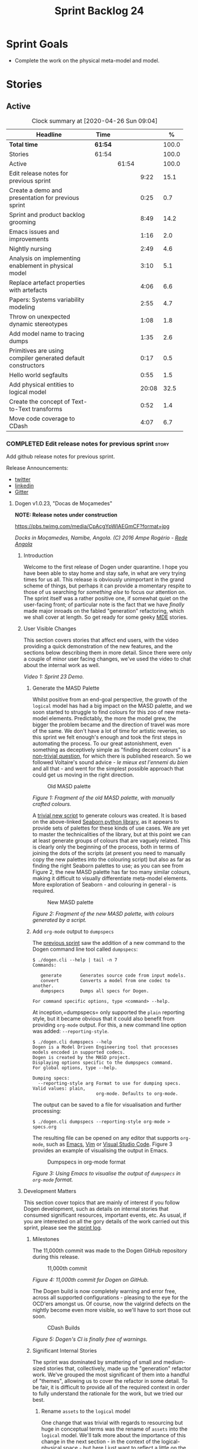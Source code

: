 #+title: Sprint Backlog 24
#+options: date:nil toc:nil author:nil num:nil
#+todo: STARTED | COMPLETED CANCELLED POSTPONED
#+tags: { story(s) epic(e) spike(p) }

* Sprint Goals

- Complete the work on the physical meta-model and model.

* Stories

** Active

#+begin: clocktable :maxlevel 3 :scope subtree :indent nil :emphasize nil :scope file :narrow 75 :formula %
#+CAPTION: Clock summary at [2020-04-26 Sun 09:04]
| <75>                                                         |         |       |       |       |
| Headline                                                     | Time    |       |       |     % |
|--------------------------------------------------------------+---------+-------+-------+-------|
| *Total time*                                                 | *61:54* |       |       | 100.0 |
|--------------------------------------------------------------+---------+-------+-------+-------|
| Stories                                                      | 61:54   |       |       | 100.0 |
| Active                                                       |         | 61:54 |       | 100.0 |
| Edit release notes for previous sprint                       |         |       |  9:22 |  15.1 |
| Create a demo and presentation for previous sprint           |         |       |  0:25 |   0.7 |
| Sprint and product backlog grooming                          |         |       |  8:49 |  14.2 |
| Emacs issues and improvements                                |         |       |  1:16 |   2.0 |
| Nightly nursing                                              |         |       |  2:49 |   4.6 |
| Analysis on implementing enablement in physical model        |         |       |  3:10 |   5.1 |
| Replace artefact properties with artefacts                   |         |       |  4:06 |   6.6 |
| Papers: Systems variability modeling                         |         |       |  2:55 |   4.7 |
| Throw on unexpected dynamic stereotypes                      |         |       |  1:08 |   1.8 |
| Add model name to tracing dumps                              |         |       |  1:35 |   2.6 |
| Primitives are using compiler generated default constructors |         |       |  0:17 |   0.5 |
| Hello world segfaults                                        |         |       |  0:55 |   1.5 |
| Add physical entities to logical model                       |         |       | 20:08 |  32.5 |
| Create the concept of Text-to-Text transforms                |         |       |  0:52 |   1.4 |
| Move code coverage to CDash                                  |         |       |  4:07 |   6.7 |
#+TBLFM: $5='(org-clock-time%-mod @3$2 $2..$4);%.1f
#+end:

*** COMPLETED Edit release notes for previous sprint                  :story:
    CLOSED: [2020-04-09 Thu 20:55]
    :LOGBOOK:
    CLOCK: [2020-04-11 Sat 07:40]--[2020-04-11 Sat 07:55] =>  0:15
    CLOCK: [2020-04-10 Fri 08:44]--[2020-04-10 Fri 09:05] =>  0:21
    CLOCK: [2020-04-10 Fri 08:40]--[2020-04-10 Fri 08:43] =>  0:03
    CLOCK: [2020-04-09 Thu 20:56]--[2020-04-09 Thu 21:06] =>  0:10
    CLOCK: [2020-04-09 Thu 19:02]--[2020-04-09 Thu 20:55] =>  1:53
    CLOCK: [2020-04-09 Thu 07:40]--[2020-04-09 Thu 08:49] =>  1:09
    CLOCK: [2020-04-08 Wed 22:47]--[2020-04-08 Wed 23:17] =>  0:30
    CLOCK: [2020-04-08 Wed 21:51]--[2020-04-08 Wed 22:46] =>  0:55
    CLOCK: [2020-04-08 Wed 19:15]--[2020-04-08 Wed 20:13] =>  0:58
    CLOCK: [2020-04-07 Tue 20:32]--[2020-04-07 Tue 22:35] =>  2:03
    CLOCK: [2020-04-06 Mon 23:06]--[2020-04-06 Mon 23:16] =>  0:10
    CLOCK: [2020-04-06 Mon 22:10]--[2020-04-06 Mon 23:05] =>  0:55
    :END:

Add github release notes for previous sprint.

Release Announcements:

- [[https://twitter.com/MarcoCraveiro/status/1248358530245148677][twitter]]
- [[https://www.linkedin.com/feed/update/urn:li:activity:6646494675207278592/][linkedin]]
- [[https://gitter.im/MASD-Project/Lobby][Gitter]]

**** Dogen v1.0.23, "Docas de Moçamedes"

*NOTE: Release notes under construction*

#+caption: Docas de Moçamedes
[[https://pbs.twimg.com/media/CpAcgYpWIAEGmCF?format=jpg]]

/Docks in Moçamedes, Namibe, Angola. (C) 2016 Ampe Rogério - [[http://www.redeangola.info/namibe-volta-a-assinalar-dia-de-mocamedes/][Rede Angola]]/

***** Introduction

Welcome to the first release of Dogen under quarantine. I hope you
have been able to stay home and stay safe, in what are very trying
times for us all. This release is obviously unimportant in the grand
scheme of things, but perhaps it can provide a momentary respite to
those of us searching for /something else/ to focus our attention
on. The sprint itself was a rather positive one, if somewhat quiet on
the user-facing front; of particular note is the fact that we have
/finally/ made major inroads on the fabled "generation" refactoring,
which we shall cover at length. So get ready for some geeky [[https://en.wikipedia.org/wiki/Model-driven_engineering][MDE]]
stories.

***** User Visible Changes

This section covers stories that affect end users, with the video
providing a quick demonstration of the new features, and the sections
below describing them in more detail. Since there were only a couple
of minor user facing changes, we've used the video to chat about the
internal work as well.

#+caption: Sprint 1.0.23 Demo
[[https://youtu.be/GFjBXArR6Jk][https://img.youtube.com/vi/GFjBXArR6Jk/0.jpg]]

/Video 1: Sprint 23 Demo./

******* Generate the MASD Palette

Whilst positive from an end-goal perspective, the growth of the
=logical= model has had a big impact on the MASD palette, and we soon
started to struggle to find colours for this zoo of new meta-model
elements. Predictably, the more the model grew, the bigger the problem
became and the direction of travel was more of the same. We don't have
a lot of time for artistic reveries, so this sprint we felt enough's
enough and took the first steps in automating the process. To our
great astonishment, even something as deceptively simple as "finding
decent colours" is a [[https://seaborn.pydata.org/introduction.html][non-trivial question]], for which there is
published research. So we followed Voltaire's sound advice - /le mieux
est l'ennemi du bien/ and all that - and went for the simplest
possible approach that could get us moving in the right direction.

#+caption: Old MASD palette
[[https://github.com/MASD-Project/dogen/raw/master/doc/blog/images/masd_palette_manual.png]]

/Figure 1: Fragment of the old MASD palette, with manually crafted colours./

A [[https://github.com/MASD-Project/dogen/blob/master/projects/dogen.dia/python/generate_colours.py][trivial new script]] to generate colours was created. It is based on
the above-linked [[https://seaborn.pydata.org/tutorial/color_palettes.html][Seaborn python library]], as it appears to provide sets
of palettes for these kinds of use cases. We are yet to master the
technicalities of the library, but at this point we can at least
generate groups of colours that are vaguely related. This is clearly
only the beginning of the process, both in terms of joining the dots
of the scripts (at present you need to manually copy the new palettes
into the colouring script) but also as far as finding the right
Seaborn palettes to use; as you can see from Figure 2, the new MASD
palette has far too many similar colours, making it difficult to
visually differentiate meta-model elements. More exploration of
Seaborn - and colouring in general - is required.

#+caption: New MASD palette
[[https://github.com/MASD-Project/dogen/raw/master/doc/blog/images/masd_palette_generated.png]]

/Figure 2: Fragment of the new MASD palette, with colours generated by a script./

******  Add =org-mode= output to  =dumpspecs=

The [[https://github.com/MASD-Project/dogen/releases/tag/v1.0.22][previous sprint]] saw the addition of a new command to the Dogen
command line tool called =dumpspecs=:

#+begin_example
$ ./dogen.cli --help | tail -n 7
Commands:

   generate       Generates source code from input models.
   convert        Converts a model from one codec to another.
   dumpspecs      Dumps all specs for Dogen.

For command specific options, type <command> --help.
#+end_example

At inception,=dumpspecs= only supported the =plain= reporting style,
but it became obvious that it could also benefit from providing
=org-mode= output. For this, a new command line option was added:
=--reporting-style=.

#+begin_example
$ ./dogen.cli dumpspecs --help
Dogen is a Model Driven Engineering tool that processes models encoded in supported codecs.
Dogen is created by the MASD project.
Displaying options specific to the dumpspecs command.
For global options, type --help.

Dumping specs:
  --reporting-style arg Format to use for dumping specs. Valid values: plain,
                        org-mode. Defaults to org-mode.
#+end_example

The output can be saved to a file for visualisation and further processing:

#+begin_example
$ ./dogen.cli dumpspecs --reporting-style org-mode > specs.org
#+end_example

The resulting file can be opened on any editor that supports
=org-mode=, such as [[https://orgmode.org/][Emacs]], [[https://github.com/jceb/vim-orgmode][Vim]] or [[https://vscode-org-mode.github.io/vscode-org-mode][Visual Studio Code]]. Figure 3
provides an example of visualising the output in Emacs.

#+caption: Dumpspecs in org-mode format
[[https://github.com/MASD-Project/dogen/raw/master/doc/blog/images/dogen_dumpspecs_org_mode.png]]

/Figure 3: Using Emacs to visualise the output of =dumpspecs= in =org-mode= format./

*****  Development Matters

This section cover topics that are mainly of interest if you follow
Dogen development, such as details on internal stories that consumed
significant resources, important events, etc. As usual, if you are
interested on all the gory details of the work carried out this
sprint, please see the [[https://github.com/MASD-Project/dogen/blob/master/doc/agile/v1/sprint_backlog_23.org][sprint log]].

******  Milestones

The 11,000th commit was made to the Dogen GitHub repository during
this release.

#+caption: 11,000th commit
[[https://github.com/MASD-Project/dogen/raw/master/doc/blog/images/dogen_11_000_commits.png]]

/Figure 4: 11,000th commit for Dogen on GitHub./

The Dogen build is now completely warning and error free, across all
supported configurations - pleasing to the eye for the OCD'ers amongst
us. Of course, now the valgrind defects on the nightly become even
more visible, so we'll have to sort those out soon.

#+caption: CDash Builds
[[https://raw.githubusercontent.com/MASD-Project/dogen/master/doc/blog/images/dogen_build_no_warnings.png]]

/Figure 5: Dogen's CI is finally free of warnings./

******  Significant Internal Stories

The sprint was dominated by smattering of small and medium-sized
stories that, collectively, made up the "generation" refactor
work. We've grouped the most significant of them into a handful of
"themes", allowing us to cover the refactor in some detail. To be
fair, it is difficult to provide all of the required context in order
to fully understand the rationale for the work, but we tried our best.

*******  Rename =assets= to the =logical= model

One change that was trivial with regards to resourcing but huge in
conceptual terms was the rename of =assets= into the =logical=
model. We'll talk more about the importance of this change in the next
section - in the context of the logical-physical space - but here I
just want to reflect a little on the historic evolution of this model,
as depicted on Table 1.

| Release | Date        | Name       | Description                                                         | Problem                                                                     |
|---------+-------------+------------+---------------------------------------------------------------------+-----------------------------------------------------------------------------|
| v0.0.20 | 16 Nov 2012 | =sml=      | The Simplified Modeling Language.                                   | It was never really a "language".                                           |
| v0.0.71 | 10 Aug 2015 | =tack=     | Random sewing term.                                                 | No one knew what it meant.                                                  |
| v0.0.72 | 21 Oct 2015 | =yarn=     | Slightly less random sewing term.                                   | Term already used by a popular project; Dogen [[https://mcraveiro.blogspot.com/2018/01/nerd-food-refactoring-quagmire.html][moves away from sewing terms]]. |
| v1.0.07 | 1 Jan 2018  | =modeling= | Main point of the model.                                            | Too generic a term; used everywhere in both Dogen and MDE.                  |
| v1.0.10 | 29 Oct 2018 | =coding=   | Name reflects entities better.                                      | Model is not just about coding elements.                                    |
| v1.0.18 | 2 Jun 2019  | =assets=   | Literature seems to imply this is a better name.                    | Name is somewhat vague; anything can be an asset.                           |
| v1.0.23 | 6 Apr 2020  | =logical=  | Rise of the logical-physical space and associated conceptual model. | None yet.                                                                   |

/Table 1: Historic evolution of the name of the model with the core Dogen entities./

What this cadence of name changes reveals is a desperate hunt to
understand the role of this model in the domain. We are now hoping
that it has reached its final resting place, but we'll only know for
sure when we complete the write up of the MASD conceptual model.

******* Towards a =physical= Model

The processing pipeline for Dogen remains largely unchanged since its
early days. Figure 6 is a diagram from [[https://github.com/MASD-Project/dogen/releases/tag/v1.0.12][sprint 12]] describing the
pipeline and associated models; other than new names, it is largely
applicable to the code as it stands today. However, as we've already
hinted, what has changed in quite dramatic fashion is our
understanding of the /conceptual role/ of these models. Over time, a
picture of a sparse /logical-physical/ space emerged; as elements
travel through the pipeline, they are also traveling through this
space, transformed by projections that are parameterised by
variability, and ultimately materializing as fully-formed artefacts,
ready to be written to the filesystem. Beneath those small name
changes lies a leap in conceptual understanding of the domain, and
posts such as the [[https://mcraveiro.blogspot.com/2018/01/nerd-food-refactoring-quagmire.html][The Refactoring Quagmire]] give you a feel for just
how long and windy the road to enlightenment has been.

#+caption: Processing pipeline
[[https://raw.githubusercontent.com/MASD-Project/dogen/master/doc/blog/images/orchestration_pipeline.png]]

/Figure 6: Dogen's processing pipeline circa sprint 12./

For the last few sprints, we have been trying to get the code to
behave according to this newly found knowledge. The [[https://github.com/MASD-Project/dogen/releases/tag/v1.0.22][previous sprint]]
saw us transition the =variability= model to this brave new world, and
this sprint we have turned our attention to the =logical= and
=physical= models. Whilst the =logical= model work was just a trivial
rename (narrated above), the =physical= model was a much bigger task
than any thus far because all we had was an assortment of unrelated
models, very far away from their desired state.

Our starting salvo was composed of three distinct lines of attack:

- *Refactor the =archetypes= /modelet/*. The first moment of
  enlightenment was when we realised that the small =archetypes= model
  was nothing but a disguised meta-model of the physical dimension for
  the logical-physical space. In effect, it is a /metaphysical/ model
  though such a name (and associated pun) would probably not be viewed
  well in academic circles, so we had to refrain from using
  it. Nonetheless, we took the existing =archetypes= model and
  refactored it into the core of the =physical= model. Types such as
  =archetype_location= became the basis of the physical meta-model,
  populated with entities such as =backend=, =facet= and =kernel=.
- *Merge the =extraction= model into the =physical= model*. More
  surprisingly, we eventually realised that the =extraction= model was
  actually representing /instances/ of the physical meta-model, and as
  such should be merged into it. It was rather difficult to wrap our
  heads around this concept; to do so, we had to let go of the idea
  that =artefacts= are representations of files in memory, and instead
  started to view them as elements travelling in the logical-physical
  space towards their ultimate destination. After a great many
  whiteboard sessions, these ideas were eventually clarified and then
  much of the conceptual design fell into place.
- *Move physical aspects in the =logical= model to the =physical=
  model*. The last step of our three-pronged approach was to figure
  out that the proliferation of types with names such as
  =artefact_properties=, =enablement_properties= and the like was just
  a leakage of physical concepts into the logical model. This happened
  because we did not have a strong conceptual framework, and so never
  quite knew where to place things. As the physical model started to
  take shape with the two changes above, we finally resolved this long
  standing problem, and it suddenly became clear that most of the
  physical properties we had been associating with logical elements
  were more adequately modeled as /part of the artefacts
  themselves/. This then allows us to cleanly separate the =logical=
  and =physical= models, very much in keeping with the decoupling
  performed [[https://github.com/MASD-Project/dogen/releases/tag/v1.0.22][last sprint]] for the =variability= and =physical= models
  (the latter known then as =archetypes=, of course). The sprint saw
  us modeling the required types correctly in the =physical= model,
  but the entire tidy-up will be long in completing as the code in
  question is very fiddly.

#+caption: Physical Model
[[https://raw.githubusercontent.com/MASD-Project/dogen/master/doc/blog/images/dogen_physical_model.png]]

/Figure 7: Entities in the =physical= model./

Once all of these changes were in, we ended up with a =physical= model
with a more coherent look and feel, as Figure 7 atestares. However, we
were not quite done. We then turned our attention to one of the
biggest challenges within the physical model. For reasons that have
been lost in the mists of time, very early on in Dogen's life we
decided that all names within a location /had to be qualified/. This
is best illustrated by means of an example. Take the archetype
=masd.cpp.types.class_header=, responsible for creating header files
for classes. Its physical location was previously as follows:

- kernel: =masd=
- backend: =masd.cpp=
- facet: =masd.cpp.types=
- archetype: =masd.cpp.types.class_header=

This was a /remarkably bad idea/, with all sorts of consequences and
none of them good - not least of which complicating things
significantly when trying to come up with a unified approach to file
paths processing. So we had to very carefully change the code to use
simple names as it should have done in the first place, /i.e./:

- kernel: =masd=
- backend: =cpp=
- facet: =types=
- archetype: =class_header=

Because /so much/ of the code base depended on the fully qualified
name - think formatter registrations, binding of logical model
elements, etc - it was an uphill battle to get it to comply with this
change. In fact, it was /by far/ the most expensive story of the
entire sprint. Fortunately we have tests that give us some modicum of
confidence that we have not broken the world when making such
fundamental changes, but nonetheless it was grueling work.

******* Rename the =generation= Models to =m2t=

It has long been understood that "formatters" are nothing but
model-to-text (M2T) transforms, as per standard [[https://en.wikipedia.org/wiki/Model-driven_engineering][MDE]] terminology. With
this sprint, we finally had the time to rename the generation models
to their rightful name:

- =generation= became =m2t=
- =generation.cpp= became =m2t.cpp=
- =generation.csharp= became =m2t.csharp=

In addition, as per the previous story, the new role of the =m2t=
model is now to perform the expansion of the logical model into the
physical dimension of the logical-physical space. With this sprint we
begun this exercise, but sadly only scratched the surface as we ran
out of time. Nonetheless, the direction of travel seems clear, and
much of the code that is at present duplicated between =m2t.cpp= and
=m2t.csharp= should find its new home within =m2t=, in a generalised
form that makes use of the shiny new =physical= meta-model.

******* Rename the =meta-model= Namespace to =entities=

One of the terms that can become very confusing very fast is
=meta-model=. When you are thick in the domain of [[https://en.wikipedia.org/wiki/Model-driven_engineering][MDE]], pretty much
everything you touch is a meta-something, so much so that calling
things "meta-models" should be done sparingly and only when it can
provide some form of enlightenment to the reader. So it was that we
decided to deprecate the widely used namespace =meta-model= in favour
of the much blander =entities=.

******* Resourcing

With an astonishing utilisation rate of 66%, this sprint was extremely
efficient. Perhaps a tad /too/ efficient, even; next sprint we may
need to lower the utilisation rate back closer to 50%, in order to
ensure we get adequate rest. We've also managed to focus 80% of the
total ask on stories directly related to the sprint mission. Of these,
the flattening of the physical names completely dominated the work
(over 25%), followed by a smattering of smaller stories. Outside of
the sprint's mission, we spent a bit over 17% on process, with 10% on
release notes and demo - still a tad high, but manageable - and the
rest on maintaining the sprint and product backlog. The small crumbs
were spent on "vanity" infrastructure projects: adding support for
clang 10 (1%) - which brought noticeable benefits because =clangd=, as
always, has improved in leaps and bounds - and sorting out some rather
annoying warnings on Windows' =clang-cl= (1.3%).

#+caption: Story Pie Chart
[[https://github.com/MASD-Project/dogen/raw/master/doc/agile/v1/sprint_23_pie_chart.jpg]]

/Figure 8: Cost of stories for sprint 22./

****** Roadmap

We've updated the roadmap with the big themes we envision as being key
to the release of Dogen v2. As always, it must be taken with a huge
grain of salt, but still there is something very satisfying about
seeing the light at the end of the tunnel.

#+caption: Project Plan
[[https://github.com/MASD-Project/dogen/raw/master/doc/agile/v1/sprint_23_project_plan.png]]

#+caption: Resource Allocation Graph
[[https://github.com/MASD-Project/dogen/raw/master/doc/agile/v1/sprint_23_resource_allocation_graph.png]]

***** Binaries

You can download binaries from either [[https://bintray.com/masd-project/main/dogen/1.0.23][Bintray]] or GitHub, as per
Table 2. All binaries are 64-bit. For all other architectures and/or
operative systems, you will need to build Dogen from source. Source
downloads are available in [[https://github.com/MASD-Project/dogen/archive/v1.0.23.zip][zip]] or [[https://github.com/MASD-Project/dogen/archive/v1.0.23.tar.gz][tar.gz]] format.

| Operative System    | Format | BinTray                             | GitHub                              |
|---------------------+--------+-------------------------------------+-------------------------------------|
| Linux Debian/Ubuntu | Deb    | [[https://dl.bintray.com/masd-project/main/1.0.23/dogen_1.0.23_amd64-applications.deb][dogen_1.0.23_amd64-applications.deb]] | [[https://github.com/MASD-Project/dogen/releases/download/v1.0.23/dogen_1.0.23_amd64-applications.deb][dogen_1.0.23_amd64-applications.deb]] |
| OSX                 | DMG    | [[https://dl.bintray.com/masd-project/main/1.0.23/DOGEN-1.0.23-Darwin-x86_64.dmg][DOGEN-1.0.23-Darwin-x86_64.dmg]]      | [[https://github.com/MASD-Project/dogen/releases/download/v1.0.23/DOGEN-1.0.23-Darwin-x86_64.dmg][DOGEN-1.0.23-Darwin-x86_64.dmg]]      |
| Windows             | MSI    | [[https://dl.bintray.com/masd-project/main/DOGEN-1.0.23-Windows-AMD64.msi][DOGEN-1.0.23-Windows-AMD64.msi]]      | [[https://github.com/MASD-Project/dogen/releases/download/v1.0.23/DOGEN-1.0.23-Windows-AMD64.msi][DOGEN-1.0.23-Windows-AMD64.msi]]      |

/Table 2: Binary packages for Dogen./

*Note:* The OSX and Linux binaries are not stripped at present and so
are larger than they should be. We have [[https://github.com/MASD-Project/dogen/blob/master/doc/agile/product_backlog.org#linux-and-osx-binaries-are-not-stripped][an outstanding story]] to
address this issue, but sadly CMake does not make this a trivial
undertaking.

*****  Next Sprint

We shall continue work on the "generation" refactor - a name that is
now not quite as apt given all the model renaming. We are hopeful -
but not _too_ hopeful - of completing this work next sprint. Famous
last words.

That's all for this release. Happy Modeling!

*** COMPLETED Create a demo and presentation for previous sprint      :story:
    CLOSED: [2020-04-09 Thu 22:09]
    :LOGBOOK:
    CLOCK: [2020-04-09 Thu 21:44]--[2020-04-09 Thu 22:09] =>  0:25
    :END:

Time spent creating the demo and presentation.

#+caption: Sprint 1.0.23 Demo
[[https://youtu.be/GFjBXArR6Jk][https://img.youtube.com/vi/GFjBXArR6Jk/0.jpg]]

*** STARTED Sprint and product backlog grooming                       :story:
    :LOGBOOK:
    CLOCK: [2020-04-24 Fri 22:15]--[2020-04-24 Fri 22:18] =>  0:03
    CLOCK: [2020-04-24 Fri 20:45]--[2020-04-24 Fri 20:51] =>  0:06
    CLOCK: [2020-04-24 Fri 13:49]--[2020-04-24 Fri 14:08] =>  0:19
    CLOCK: [2020-04-24 Fri 10:51]--[2020-04-24 Fri 11:02] =>  0:11
    CLOCK: [2020-04-24 Fri 09:56]--[2020-04-24 Fri 10:09] =>  0:13
    CLOCK: [2020-04-18 Sat 11:20]--[2020-04-18 Sat 11:25] =>  0:05
    CLOCK: [2020-04-18 Sat 10:40]--[2020-04-18 Sat 10:47] =>  0:07
    CLOCK: [2020-04-18 Sat 10:13]--[2020-04-18 Sat 10:30] =>  0:27
    CLOCK: [2020-04-18 Sat 09:39]--[2020-04-18 Sat 09:44] =>  0:05
    CLOCK: [2020-04-17 Fri 10:49]--[2020-04-17 Fri 10:51] =>  0:02
    CLOCK: [2020-04-17 Fri 10:31]--[2020-04-17 Fri 10:48] =>  0:17
    CLOCK: [2020-04-17 Fri 09:06]--[2020-04-17 Fri 09:30] =>  0:24
    CLOCK: [2020-04-15 Wed 22:14]--[2020-04-15 Wed 22:27] =>  0:13
    CLOCK: [2020-04-15 Wed 21:35]--[2020-04-15 Wed 22:03] =>  0:28
    CLOCK: [2020-04-15 Wed 19:50]--[2020-04-15 Wed 20:42] =>  0:52
    CLOCK: [2020-04-15 Wed 08:22]--[2020-04-15 Wed 08:55] =>  0:33
    CLOCK: [2020-04-14 Tue 08:20]--[2020-04-14 Tue 08:46] =>  0:26
    CLOCK: [2020-04-11 Sat 21:50]--[2020-04-11 Sat 22:27] =>  0:37
    CLOCK: [2020-04-11 Sat 16:59]--[2020-04-11 Sat 17:10] =>  0:11
    CLOCK: [2020-04-11 Sat 16:25]--[2020-04-11 Sat 16:49] =>  0:34
    CLOCK: [2020-04-11 Sat 15:10]--[2020-04-11 Sat 16:12] =>  1:02
    CLOCK: [2020-04-11 Sat 09:44]--[2020-04-11 Sat 10:00] =>  0:16
    CLOCK: [2020-04-11 Sat 07:55]--[2020-04-11 Sat 08:30] =>  0:35
    CLOCK: [2020-04-10 Fri 15:40]--[2020-04-10 Fri 15:49] =>  0:09
    CLOCK: [2020-04-10 Fri 09:30]--[2020-04-10 Fri 09:37] =>  0:07
    CLOCK: [2020-04-10 Fri 09:20]--[2020-04-10 Fri 09:29] =>  0:09
    CLOCK: [2020-04-07 Tue 08:02]--[2020-04-07 Tue 08:31] =>  0:29
    CLOCK: [2020-04-06 Mon 22:00]--[2020-04-06 Mon 22:09] =>  0:09
    :END:

Updates to sprint and product backlog.

Notes:

- rename milestones to ephemerides, given that we are not actually
  achieving a milestone (PM-wise).

*** STARTED Emacs issues and improvements                             :story:
    :LOGBOOK:
    CLOCK: [2020-04-25 Sat 07:48]--[2020-04-25 Sat 08:05] =>  0:17
    CLOCK: [2020-04-24 Fri 09:15]--[2020-04-24 Fri 09:27] =>  0:12
    CLOCK: [2020-04-12 Sun 15:56]--[2020-04-12 Sun 16:25] =>  0:29
    CLOCK: [2020-04-10 Fri 15:50]--[2020-04-10 Fri 16:08] =>  0:18
    :END:

Time spent faffing around with Emacs.

- modeline is flashing. Seems like this is an issue with treemacs, but
  not quite sure.
- get pdf-tools to work correctly.
- issues with centaur tabs and restart.
- setup elfeed

*** STARTED Nightly nursing                                           :story:
    :LOGBOOK:
    CLOCK: [2020-04-26 Sun 08:02]--[2020-04-26 Sun 08:35] =>  0:33
    CLOCK: [2020-04-25 Sat 07:30]--[2020-04-25 Sat 07:47] =>  0:17
    CLOCK: [2020-04-24 Fri 09:35]--[2020-04-24 Fri 09:55] =>  0:20
    CLOCK: [2020-04-24 Fri 09:28]--[2020-04-24 Fri 09:35] =>  0:07
    CLOCK: [2020-04-24 Fri 08:41]--[2020-04-24 Fri 09:04] =>  0:23
    CLOCK: [2020-04-23 Thu 21:58]--[2020-04-23 Thu 22:18] =>  0:20
    CLOCK: [2020-04-23 Thu 08:40]--[2020-04-23 Thu 08:43] =>  0:03
    CLOCK: [2020-04-23 Thu 08:30]--[2020-04-23 Thu 08:39] =>  0:09
    CLOCK: [2020-04-18 Sat 09:18]--[2020-04-18 Sat 09:38] =>  0:20
    CLOCK: [2020-04-13 Mon 09:40]--[2020-04-13 Mon 09:57] =>  0:17
    :END:

Time spent fixing issues with nightly builds, daily checks etc.

- reached maximum builds on CDash.
- we have a shared pointer cycle in node. This is what valgrind has
  been trying to tell us. Try to use weak pointer to see if it helps.
- added RSS feeds for GitHub and CDash

We seem to have problems with reference model:

#+begin_src cpp
at 0x68113B: cpp_ref_impl::northwind::categories::operator==(cpp_ref_impl::northwind::categories const&) const (categories.cpp:44)
==1220045==    by 0x58A21C: cpp_ref_impl::northwind::categories::operator!=(cpp_ref_impl::northwind::categories const&) const (categories.hpp:80)
#+end_src cpp

Links:

- [[https://stackoverflow.com/questions/2036182/boost-shared-ptr-vs-weak-ptr-which-to-use-when][boost, shared ptr Vs weak ptr? Which to use when?]]
- [[https://theboostcpplibraries.com/boost.smartpointers-special-smart-pointers][Boost book: smart pointers]]
- [[https://github.community/t5/How-to-use-Git-and-GitHub/RSS-feeds-for-GitHub-projects/m-p/298#M99][RSS feeds for GitHub projects]]

*** COMPLETED Analysis on implementing enablement in physical model   :story:
    CLOSED: [2020-04-11 Sat 17:11]
    :LOGBOOK:
    CLOCK: [2020-04-11 Sat 20:40]--[2020-04-11 Sat 21:05] =>  0:25
    CLOCK: [2020-04-11 Sat 16:14]--[2020-04-11 Sat 16:25] =>  0:11
    CLOCK: [2020-04-11 Sat 11:40]--[2020-04-11 Sat 13:03] =>  1:23
    CLOCK: [2020-04-11 Sat 09:35]--[2020-04-11 Sat 09:43] =>  0:08
    CLOCK: [2020-04-11 Sat 08:30]--[2020-04-11 Sat 08:43] =>  0:13
    CLOCK: [2020-04-10 Fri 16:25]--[2020-04-10 Fri 17:00] =>  0:35
    CLOCK: [2020-04-10 Fri 16:09]--[2020-04-10 Fri 16:24] =>  0:15
    :END:

We need to move the types in generation model related to enablement
into the physical model. We also need to move the types in the logical
model related to enablement into the physical model. We need to create
the enablement transform in the physical model. These are then called
from the generation model.

Notes:

- split enablement features by facet, backend, kernel etc.
- add code generation support for static configuration on templates.
- our current logic for enablement is far too complex. We can simplify
  it quite a lot with a few small changes:

  - logical types which cannot be generated should be removed prior to
    physical expansion.
  - disabled backend should be detected before any work is carried
    out. The cost should be very close to zero. We don't need to do
    any checks for this afterwards.
  - disabled facets (remember these can only be done globally) and
    globally disabled archetypes should result in these formatters
    being removed from the set of generatable formatters and not
    taking any part on the physical expansion at all.

  Therefore, by the time we are computing enablement, it is, by
  definition, only a local concern. All other global cases have
  already been handled. Then, we can simply go through the expanded
  archetypes and check local enablement.
- another thing we could do as well is to remove all of the disabled
  archetypes from the physical model. Therefore enablement is not even
  a boolean but its determined by existence (i.e. if you exist you are
  enabled). This may be a bit too radical, but we can at least prune
  any artefacts which are not enabled post-enablement transform.
- if we take this to its logical conclusion, perhaps formatters are
  not "global" at all. Perhaps we should check the pool of available
  formatters at the very start of processing and then immediately read
  the enablement status of the archetypes - this can be part of the
  physical meta-model - and then only work on the archetypes that are
  enabled. This includes template instantiation as well. However, we
  need to be careful that this is all done within some kind of
  context. If the library processes two requests, they should both
  work even though one may be for C++ and the other for C#. Therefore
  we need to be careful on how we are creating the context. In
  summary: global enablement (backend, facet, archetype) is part of
  the physical meta-model transforms. It should execute when creating
  the context. Anything which is disabled should be removed.
- at present we are instantiating the =enabled= feature across the
  entire =masd= template instantiation domain. This is a very
  "efficient" way to do it because we only define one
  feature. However, it also means its now possible to disable a facet
  or backend at the element level. And worse, the binding point is
  global:

: #DOGEN masd.variability.default_binding_point=any
: #DOGEN masd.variability.generate_static_configuration=false
: #DOGEN masd.variability.instantiation_domain_name=masd

  The right thing to do is to create four separate features, one for
  the backend, one for the features and one for the archetype
  (global). Then another one for the archetype, locally. Each with the
  correct binding point.
- actually this approach of removing formatters won't work. The
  problem is most of our use cases are as follows:

  1. disable facet F0 globally (e.g. hash)
  2. enable facet only for a few elements that need it (call it e0)
  3. manually determine the relationship graph G of e0 so that all
     elements of G are also enabled.

  Were we to remove F0's formatters on step 1, this use case would
  break.
- the physical meta-model must also express static dependencies
  between archetypes. That is, for a given archetype we must declare
  what archetypes it depends on.
- there are four levels of enablement transforms:

  1. Physical meta-model (PMM). Read meta-data to determine what is
     enabled or disabled for this model globally (backend, facet,
     archetype.
  2. PMM solving. Take into account dependencies. Simple solving
     (e.g. requested =hash= but =types= is disabled). User can supply
     a flag: =--fix-unsatisfiability=. This decides whether to break
     on unsatisfiability or fix unsatisfiability.
  3. Physical model (PM). Read meta-data to determine what is enabled
     locally for this model (archetype). Use global data to determine
     state of the artefact.
  4. PM solving. Take into account both element level enablement as
     well as the relationships between elements to solve
     enablement. =--fix-unsatisfiability= also applies.
- actually, one mistake we made was to generate dependencies over the
  logical model. At present we have a function on each formatter that
  determines the includes. This is the wrong way of doing things. We
  should transform the dependencies at the logical model level into
  dependencies at the physical model level, adequately classified
  according to dependency type. For this we can rely on the same
  approach (e.g. =inclusion_dependencies=) but instead of creating
  inclusion dependencies, we are just creating dependencies. These
  dependencies then have multiple uses:

  - enablement solving: either via multiple passes, a DAG or SATs.
  - for C/C++: inclusion files.
  - for C#: usings. we need to capture model and namespace level
    dependencies; that is, we need a container that takes into account
    only unique module paths (across all module paths).

  Now the inclusion transform will be very simple. We just need to
  create relative paths - relative to a well-known part, and that's ok
  because we are inside the major technical space so we can hard-code
  the part - for each dependency, according to the dependency
  types. We need to figure out if the transform should be inside of
  the TS or not. Probably should because its TS specific.

Tasks:

- split out enablement features.
- add enabled attributes for all PMM elements.
- add enablement transform for the PMM that reads global enablement.
- change template instantiation code to use the physical meta-model.
- add enablement transform for the PM that uses the
- add a generatable flag in logical model elements with associated
  transform.
- add a pruning transform that filters out all non-generatable types
  from logical model.

Merged stories:

*Refactor enablement types*

These types all have historical names.

Tasks:

- =local_archetype_location_properties=: these are just enablement
  properties. We need to also add =backend_enabled=, at which point
  the type in the logical model is identical to the one in the
  generation model.
- =global_archetype_location_properties=: with the exception of
  =denormalised_archetype_properties=, these types are just used to
  read the meta-data for enablement. They could be private to a helper
  that generates =enablement_properties= and could be used for both
  global and local.
- the enablement transform (probably) has no dependencies and could be
  lifted into the physical model.

*** CANCELLED Replace artefact properties with artefacts              :story:
    CLOSED: [2020-04-11 Sat 22:17]
    :LOGBOOK:
    CLOCK: [2020-04-10 Fri 14:31]--[2020-04-10 Fri 15:39] =>  1:08
    CLOCK: [2020-04-10 Fri 09:38]--[2020-04-10 Fri 12:36] =>  2:58
    :END:

*Rationale*: this story is too broad. There are many dependencies in
order to be able to achieve this. Best to create small and focused
stories for each of these.

Now that we understand the role of the physical model, we need to get
rid of all the failed attempts at representing physical data across
other models such as the logical model, =m2t= etc. We need to use the
artefact itself and supply it to the formatters.

Notes:

- these attributes need to be migrated from the logical model into the
  physical model:
  - artefact level: artefact_properties, enablement_properties
  - model level: extraction_properties
- we need to understand what the pair =element_archetype= does. If
  necessary, it needs to be moved to the physical model or to the
  logical/physical mapping (see also =enabled_archetype_for_element=
  set).
- at present we are creating new artefacts in the workflows. We need
  to copy them across from =m2t=.
- at present we are expanding the physical model without regards for
  enablement. This means that we generate a lot of artefacts that are
  not going to be used. We then added a number of hacks to filter
  those out. The right solution would be to have enablement done just
  after expansion, and then remove all artefacts that are not
  enabled. We could add a "prune" transform for this. This needs to be
  done after enablement is moved to the physical model.

*** COMPLETED Papers: Systems variability modeling                    :story:
    CLOSED: [2020-04-13 Mon 11:03]
    :LOGBOOK:
    CLOCK: [2020-04-13 Mon 10:22]--[2020-04-13 Mon 11:03] =>  0:41
    CLOCK: [2020-04-13 Mon 09:58]--[2020-04-13 Mon 10:09] =>  0:11
    CLOCK: [2020-04-12 Sun 18:21]--[2020-04-12 Sun 18:31] =>  0:10
    CLOCK: [2020-04-12 Sun 18:12]--[2020-04-12 Sun 18:20] =>  0:08
    CLOCK: [2020-04-12 Sun 16:26]--[2020-04-12 Sun 18:11] =>  1:45
    :END:

Read paper and create "journal club" video.

*** COMPLETED Throw on unexpected dynamic stereotypes                 :story:
    CLOSED: [2020-04-17 Fri 15:33]
    :LOGBOOK:
    CLOCK: [2020-04-17 Fri 14:22]--[2020-04-17 Fri 15:30] =>  1:08
    :END:

At present we are checking the validity of dynamic stereotypes for
only a number of logical model elements: those for which we expect to
have dynamic stereotypes. The problem is, we can add stereotypes by
mistake to other model elements - or worse, we can make a typo on a
static stereotype and then the model will silently ignore it. We need
to throw whenever a stereotype appears where it shouldn't be.

This was spotted by adding the following to a package:

: masd::physical::facets

Typo on "facets".

*** COMPLETED Add model name to tracing dumps                         :story:
    CLOSED: [2020-04-17 Fri 17:45]
    :LOGBOOK:
    CLOCK: [2020-04-17 Fri 16:10]--[2020-04-17 Fri 17:45] =>  1:35
    :END:

At present we are dumping just the transform name and GUID. This makes
it really hard to figure out which model is in each transform. If the
model name is not blank we should add it to the file name.

*** COMPLETED Generative models                                        :epic:
    CLOSED: [2020-04-17 Fri 09:11]

*Rationale*: the latest physical model approach solves all of the
problems highlighted in this story in a way that is consistent with
the conceptual model. However we probably should add "generative" to
model kinds once that is implemented.

We started by conflating two very different kinds of models:

- models that generate models
- models that generate code for the end user.

These models appeared similar because we needed to generate some
"helper types" in order to perform the generative parts; we had things
like fabric, formattables and so forth. However, now that we have
started to remove all of the helper parts, the main thing that is left
in generative models is just the formatters. Another way of thinking
about this problem is to imagine that a generative model could
register what it offers:

- the dominant technical space;
- all of the available facets;
- all of the available formatters;
- all aspects within each formatter.

Then, from a non-generative model - assuming some kind of plugin
mechanism which would load the generative models - we could then make
use of all that was defined in the generative model. In order for this
to work (and assuming all classes for technical spaces, etc exist),
the code generator would have to generate all of the infrastructure
needed for a generative model:

- some kind of top-level transform (e.g. "model to extraction model
  transform"), and associated machinery to register the transform.
- stereotypes to declare facets and formatters. The formatter elements
  need to have a meta-model element as meta-data.
- for the first generation, we'd use wale templates to initialise the
  stitch templates for each element. Once these exist, we'd simply
  expand them.

We need to decide if the generative model is still in the same space
as the non-generative model, or if it exists on a separate
dimension. If it is in the same space, then facets, etc will come out
of types. We could easily suppress IO, hashing etc as required. The
advantage of this approach is that we can now mix non-generative types
with generative types, so that we could provide helper classes etc
easily. However, the folder structure will be confusing; this is
exactly the current problem we have with say generation.cpp, with
folders like =types/formaters/types= and the like. In this case, we'd
have =types/types=, =types/hash= and so forth.

The other downside is the current approach where we need to associate
a "formatter style" with the model element and facet (e.g. stitch,
stock, etc). However, as we do at present, we can perform the
association via profiles, so that users need not be aware of this
mapping. Nonetheless, its good to force users to declare up front if
they are creating a generative model so that there are no
surprises. In fact, a much better way to handle this is to create
different meta-model elements to represent these entities: facet,
formatter etc. These then bind to the wale and stitch templates rather
than to c++ code. This then means that the formatting style now
becomes bound at the meta-model level rather than allowing users to
manually bind it (likely causing hard to debug problems). In addition,
we should make it so that all meta-model elements that are not
code-generated can have a wale template associated. This means that
stitch is no longer special. It also means that "overwrite" may not be
a good name for the flag that determines if something is hand-crafted
or not. Check for stories on this flag.

Variations:

- additive generative model: we want to add facets to an existing
  technical space.
- new generative model: we want to create a new technical space.

Notes:

- the generative models are always going to generate C++ code.
- once we have support for products, we could create a product type of
  "dogen plugin", which generates all of the infrastructure to make
  the plugin (e.g. vcpkg to fetch dogen headers, etc). This could even
  include the targets that call dogen, registering the plugin and
  generating the "test models" - i.e. models created by the user to
  exercise the generative model.
- this approach closely mirrors the injection model. If we call these
  "extractors" we could have a registrar against the technical space
  which produces the extraction model. The only difference is that we
  need access to the generation model in order to call the
  extractor. This makes it unsuitable to live in the extraction model
  itself.
- once we are able to generate annotations machinery, the creation of
  aspects will be easy; we can just bind against the annotation and
  extract the configuration.
- note that we have two uses for meta-model elements such as technical
  space, facet etc. The first use is as a "validator". They bind to
  the configuration of the model, so if there are no generators
  exporting the expected values for these meta-model elements,
  generation will fail. The second role is generative; if the user
  declared a facet in the target model, we will then project the facet
  through the types facet for facets and generate the code needed to
  register the facet as part of a generative model (a
  generator). Similarly with all other types such as formatters,
  technical spaces etc. We can look at the "generatable" flag to
  determine if generation is needed or not. We need to make sure that
  when we inject these, they are marked as non-generatable. Problem:
  what happens when you are generating the generating model for a
  technical space? There is a conflict; we will add the same facets,
  technical spaces etc twice: once from the model itself and then a
  second time from the generator. We need to somehow split these two
  roles into different meta-model elements to make it really clear
  they represent different roles. In fact, from the perspective of
  registration/checks, we could even argue that these are no longer
  meta-model elements - the point of the meta-model is to generate
  code. By the same token, elements such as decoration would also be
  incongruent though. We need to make sure we do not create a loop
  when we are changing an existing generator, whereby we can no longer
  generate code because the new state is not valid.

*** COMPLETED Primitives are using compiler generated default constructors :story:
    CLOSED: [2020-04-24 Fri 18:51]
    :LOGBOOK:
    CLOCK: [2020-04-24 Fri 18:52]--[2020-04-24 Fri 18:55] =>  0:03
    CLOCK: [2020-04-24 Fri 18:37]--[2020-04-24 Fri 18:51] =>  0:14
    :END:

As spotted by Ian and Indranil, the default constructor of primitives
should be generated when these are built-in types. At present we are
always relying on compiler supplied default constructors. We already
have code for this in object so we can copy and paste it to the
primitive.

Valgrind is complaining about this in the reference model:

: UMC ==1454569== Conditional jump or move depends on uninitialised value(s)
: ==1454569==    at 0x68113B: cpp_ref_impl::northwind::categories::operator==(cpp_ref_impl::northwind::categories const&) const (categories.cpp:44)
: ==1454569==    by 0x58A21C: cpp_ref_impl::northwind::categories::operator!=(cpp_ref_impl::northwind::categories const&) const (categories.hpp:80)

Seems like we forgot to check the attributes for those that required
manual constructors etc.

*** COMPLETED Hello world segfaults                                   :story:
    CLOSED: [2020-04-25 Sat 12:08]
    :LOGBOOK:
    CLOCK: [2020-04-25 Sat 11:45]--[2020-04-25 Sat 12:00] =>  0:15
    CLOCK: [2020-04-25 Sat 09:06]--[2020-04-25 Sat 09:46] =>  0:40
    :END:

At present running hello world results on a segfault:

: $ ./dogen.cli generate -t ../../../../../../projects/dogen.models/dia/hello_world.dia
: dogen.cli: boost/optional/optional.hpp:1206: boost::optional::reference_const_type boost::optional<dogen::logical::entities::decoration::element_properties>::get() const [T = dogen::logical::entities::decoration::element_properties]: Assertion `this->is_initialized()' failed.
: Aborted

Added some validation before de-referencing the optional.

*** STARTED Add physical entities to logical model                    :story:
    :LOGBOOK:
    CLOCK: [2020-04-24 Fri 14:54]--[2020-04-24 Fri 15:00] =>  0:06
    CLOCK: [2020-04-24 Fri 13:49]--[2020-04-24 Fri 14:28] =>  0:39
    CLOCK: [2020-04-24 Fri 13:38]--[2020-04-24 Fri 13:48] =>  0:10
    CLOCK: [2020-04-24 Fri 12:17]--[2020-04-24 Fri 12:19] =>  0:02
    CLOCK: [2020-04-24 Fri 11:52]--[2020-04-24 Fri 12:16] =>  0:24
    CLOCK: [2020-04-24 Fri 11:02]--[2020-04-24 Fri 11:42] =>  0:40
    CLOCK: [2020-04-24 Fri 10:19]--[2020-04-24 Fri 10:50] =>  0:31
    CLOCK: [2020-04-22 Wed 21:47]--[2020-04-22 Wed 22:24] =>  0:37
    CLOCK: [2020-04-22 Wed 08:29]--[2020-04-22 Wed 08:52] =>  0:23
    CLOCK: [2020-04-21 Tue 21:26]--[2020-04-21 Tue 21:59] =>  0:33
    CLOCK: [2020-04-20 Mon 22:55]--[2020-04-20 Mon 23:07] =>  0:12
    CLOCK: [2020-04-19 Sun 19:00]--[2020-04-19 Sun 19:35] =>  0:35
    CLOCK: [2020-04-19 Sun 11:24]--[2020-04-19 Sun 11:57] =>  0:33
    CLOCK: [2020-04-19 Sun 09:41]--[2020-04-19 Sun 11:10] =>  1:29
    CLOCK: [2020-04-18 Sat 22:03]--[2020-04-18 Sat 22:36] =>  0:33
    CLOCK: [2020-04-18 Sat 19:25]--[2020-04-18 Sat 19:33] =>  0:08
    CLOCK: [2020-04-18 Sat 18:45]--[2020-04-18 Sat 18:55] =>  0:10
    CLOCK: [2020-04-18 Sat 18:16]--[2020-04-18 Sat 18:44] =>  0:28
    CLOCK: [2020-04-18 Sat 17:09]--[2020-04-18 Sat 18:05] =>  0:56
    CLOCK: [2020-04-18 Sat 15:17]--[2020-04-18 Sat 16:49] =>  1:32
    CLOCK: [2020-04-18 Sat 11:26]--[2020-04-18 Sat 11:51] =>  0:25
    CLOCK: [2020-04-18 Sat 11:12]--[2020-04-18 Sat 11:19] =>  0:07
    CLOCK: [2020-04-18 Sat 09:45]--[2020-04-18 Sat 10:12] =>  0:27
    CLOCK: [2020-04-17 Fri 21:52]--[2020-04-17 Fri 22:20] =>  0:28
    CLOCK: [2020-04-17 Fri 19:08]--[2020-04-17 Fri 19:36] =>  0:28
    CLOCK: [2020-04-17 Fri 18:21]--[2020-04-17 Fri 18:35] =>  0:14
    CLOCK: [2020-04-17 Fri 17:46]--[2020-04-17 Fri 17:51] =>  0:05
    CLOCK: [2020-04-17 Fri 15:31]--[2020-04-17 Fri 16:09] =>  0:38
    CLOCK: [2020-04-17 Fri 12:19]--[2020-04-17 Fri 12:42] =>  0:23
    CLOCK: [2020-04-17 Fri 10:51]--[2020-04-17 Fri 12:11] =>  1:20
    CLOCK: [2020-04-17 Fri 07:27]--[2020-04-17 Fri 08:24] =>  0:57
    CLOCK: [2020-04-16 Thu 21:58]--[2020-04-16 Thu 22:17] =>  0:19
    CLOCK: [2020-04-16 Thu 08:07]--[2020-04-16 Thu 08:44] =>  0:37
    CLOCK: [2020-04-16 Thu 07:42]--[2020-04-16 Thu 07:56] =>  0:14
    CLOCK: [2020-04-13 Mon 17:00]--[2020-04-13 Mon 18:29] =>  1:29
    CLOCK: [2020-04-13 Mon 16:22]--[2020-04-13 Mon 16:38] =>  0:16
    CLOCK: [2020-04-13 Mon 11:04]--[2020-04-13 Mon 12:04] =>  1:00
    :END:

Whilst we wanted to first generate the files manually for the physical
entities, it seems it may even be easier to start immediately by
code-generating these entities. The rational is that it helps to think
of the entire problem in one go rather than try to evolve it so that
we can address several problems at once.

The moment of enlightenment came when we started to visualise physical
entities projected across multiple archetypes:

- the element definition. This is a simple factory that creates a
  backend, facet or archetype.
- the model-to-text transform. For backends and formatters, and
  possibly even for facets too; once all the interfaces have been
  worked out, the role of the transform will be well-defined;
  something like the backend calls all facets and the facets calls all
  formatters; they return a list of artefacts. We need to define both
  the header file (perhaps without wale being required since we can
  code-generate the header) and the implementation.
- the stitch template. If it doesn't exist, creates a "template
  skeleton". If it exists, it will be setup to generate the class
  implementation.

Note that we are not providing a generic solution for stitch
templates; they are hard-coded by the logical meta-model element to do
one thing, which is to generate the implementation. Similarly for wale
templates (if needed, but we don't think they are). More generally,
the entire structure is completely hard-coded _by design_. In
addition, the fact that we map both backends and facets to UML
packages is a mere "artefact" of the representation. The key thing is
that these are /containers/. Finally, note that we can easily generate
code that retrieves all facets and archetypes from a backend - during
logical model transformation we can figure out containment and
determine what belongs where. The logical model entities for the
physical elements should contain the logical names of these entities.

There is no difference between this approach and what we have done for
variability. This is designed as a hard-coded approach for this
specific problem; it will not have any use whatsoever outside of
Dogen.

Note also that the model-to-text interface will only retrieve the
components of the PMM; we still need an assembly transform.

We need to be very clear here on what constitutes multiple archetypes
vs multiple logical elements. For example:

- a visitor is not a projection of a base class logical element. This
  is because the visitor really should be its own entity at the
  logical model level, and we may want to reference it within the
  logical model.
- the static factory of backend has to be seen as a projection of the
  backend logical element. We need to provide a good rationale for why
  this is different from the visitor in order to ensure the conceptual
  model remains consistent. Intuitively we are trying to say that
  these elements are instantiating physical meta-model elements. The
  easiest way is not to make a factory but instead use a factory
  method.
- we need to declare backend and facet as containers, and follow the
  existing pattern. This is not brilliant because we then need to do a
  second look-up to figure out the types of the contained elements,
  but at least the design is consistent. If we invent another
  containment approach its going to be difficult to remember how it
  works.

Notes:

- followed all the steps in [[file:sprint_backlog_21.org::*How to add new meta-model elements][sprint 21]] for adding new elements, the
  only thing missing is adding the formatters.
- simple containment rules: facets must be contained in a backend
  (e.g. the containing namespace) and archetypes must be contained in
  a facet. If we cannot find the containing element, we throw. The
  containing is determined as we already do for modules. This code
  needs to be factored out into a helper. Name factory is a good
  candidate.
- at present we are generating modules when we can't find them. We now
  need to check on all containers before we create the module (modules
  transform).
- we are still missing the adaption of attributes for both archetype
  kinds and parts.
- we need to add a collection of all meta-names to the model and use
  it to validate the logical model element id. It can be populated on
  the meta-naming transform.
- meta-naming transform must move to pre-assembly stage. Actually this
  won't work due to dependencies. Instead we have to rely on the
  post-assembly validator.
- we need to bootstrap the generation of archetypes. First we need to
  generate them using the old machinery. We need to do this with a
  "old" and a "new" version of archetypes. We won't plug in the new
  until they are generating exactly the same code as the old. Then we
  delete the old, rename the new and plug them in.
- at present all formatters are generating files with the same
  name. This is because we copied the header file for forward
  declarations for all three. So when we change one formatter, the
  others could possibly overwrite the contents. This was not a problem
  before because they were all the same. However, what is not clear is
  why it works for the code generator itself but not for the
  tests. But a quick way to find out is to fix the paths so that we
  generate three different files.
- we need to create a helper to generate stitch templates. This could
  be part of stitch itself (template builder?). The template builder
  takes in a stream and executes commands on it. Or perhaps it just
  returns a string in the correct shape?
- we incorrectly thought we needed a CPP formatter. In reality, the
  stitch formatter is responsible for the following things:

  - if the template does not yet exist, create a template for it.
  - if it exists, load it.
  - mark the artefact as requiring /post-processing/ with stitch.

  Then we can loop through all the artefacts, find those needing
  stitch post-processing and apply the stitch formatter to them. Note
  that are two very distinct stitch formatters:

  - the one that generates templates or loads them;
  - the one that transforms them into C++ code.

  This can all work in parallel with existing code; artefacts will
  default to "invalid" post-processing. Or we can set them to
  "none". We then filter those set to "stitch". In the future we can
  have other types of post-processing (e.g. ODB).
- we need to add the new workflow to post-process artefacts. We can
  try to add it in the =m2t= model as a transform and see what breaks.
- actually its not entirely accurate to remove the formatter for the
  implementation. It is true that we do not have a formatter, but we
  still need to populate the physical space with the representation of
  the archetype. In addition the notion of "post-processing" is
  slightly misleading: we are just saying that there are formatter
  dependencies more than anything else. Besides we will have archetype
  dependencies sooner or later. We can do this in two passes:

  - for now, ignore dependencies. You need to generate twice if you
    add a new formatter. After that it will just work.
  - in the future, add a dag for the physical model and make sure
    generation is done via a DFS of that DAG. Create archetype
    dependencies to build the DAG.
- however, one slightly disconcerting problem with this approach is
  that we are still lying at the interface level. We are saying that
  our inputs are the logical element and the current state of the
  artefact. We are omitting the fact that we are loading another
  artefact from the filesystem. This is not great. If for example we
  were running using a different storage mechanism this would not
  work. We should explicitly supply the input artefact. So for this we
  need two things: the dependency between artefacts and the notion
  that some formatters have a set of artefacts as inputs. One possible
  way to map this to the existing conceptual model is to imagine some
  kind of "composite formatters". This then also bumps into the
  cartridge story. To recap, up to know we had the behaviour that one
  formatter was associated with one model element and generated one
  artefact. With cartridges this is no longer true; ODB can generate N
  artefacts. In addition, we need to use another artefact as
  input. However we do know what N is upfront and we do want the shape
  of physical space to take into account these new files. We just need
  to solve the impedance mismatch. This can be achieved by somehow
  "tagging" the input and output artefacts and then creating a
  "composite formatter" that receives all of the artefacts tagged as
  input and output as its arguments (rather than a single input/output
  artefact). Then the cartridge can use the temp directory idea
  explained above to generate the files and populate each artefact
  with the contents. The filenames must match. The ODB configuration
  could be a meta-model element (or it could be part of a profile) but
  it will not be directly related to this formatter. Its likely that
  we don't even need the logical element for this formatter. When we
  are expanding the logical model, we could immediately classify the
  artefacts into those that are tagged and those that are not. Then we
  just loop through them.
- actually we don't even need any form of tagging: the dependencies
  will tell us. We just need different types of dependencies: input,
  output, input/output. We need a notion of a formatter with a
  "different" kind of archetype which does not itself generate an
  artefact. This is where having post-processing formatters would
  really help because they could be "different".

Merged stories:

*Formatter meta-model elements*

A second approach is to leave this work until we have a way to code
generate meta-model elements. Then we could have a way to supply this
information as meta-data - or perhaps it is derived from the position
of the element in modeling space? The key thing is we need a static
method to determine the meta-name, and a virtual method to allow
access to it via inheritance. Perhaps we need to capture this pattern
in a more generic way. It may even already exist in the patterns
book. Then the elements would become an instance of the pattern. We
should also validate that all descendants provide a value for this
argument (e.g. an element descendant must have the meta-name set). We
could also use this for stereotypes.

The binding of the formatter against the meta-type is interesting, in
this light. The formatter has a type parameter - the type it is
formatting. In fact the formatter may have a number of type
parameters - we need to look at the stitch templates to itemise them
all - and these are then used to generate the formatter's template. We
could take this a level up and say that, at least conceptually, there
is a meta-meta-type for formatters, which is made up of a
parameterisable type. Then we could declare the formatter as an
instance of this meta-meta-type with a well-defined set of
parameters. Then, when a user instantiates a formatter, we can check
that all of the mandatory parameters have been filled in and error if
not. In this case we have something like:

- =masd::structural::parameterisable_type=. This is a meta-type that
  has a list of KVPs. Some are mandatory, some are optional.
- =masd::codegen::meta_formatter=. This defines the parameters needed
  for the formatter, with default values etc.
- =masd::codegen::formatter=. This is the actual formatters. They must
  supply values for the parameters defined by the meta-formatter.

Of course, we do not need a three-level hierarchy for this, and if
this is the only case where these parameters are used, we could just
hard-code the formatter as a meta-element and treat it like we do with
all other meta-types. Interestingly, we could bind formatters to
stereotypes rather than meta-elements. This would allow us to avoid
binding into the dogen implementation, and instead think at the MASD
level (e.g. =dogen::assets::meta_model::structural::enumeration= is a
lot less elegant than =masd::enumeration= or even
=masd::structural::enumeration=).

We could also validate that the wale template exists. In fact, if the
wale template is a meta-model element, we can check for consistency
within resolution. However, we need a generic way to associate a wale
template with any facet. The ideal setup would be for users to define
wale templates as instances of a meta-model element which is
parameterisable (see above). In reality, what we have found here is
another pattern:

- there are templates as model elements. When we create a template we
  are instantiating a template's template.
- we can then constrain the world of possibilities in to a
  well-defined set of parameters which are needed for the specific
  template that we are working on. This has a meta-model element
  associated with it, and a file.
- the file is the template file. In the case of wale, the template
  file is then instantiated. This is done by associating facets with
  the wale templates, and for each facet, supplying the arguments to
  instantiate the template. We then end up with a number of actual
  CPP/HPP files.
- for stitch the process is a bit different. The main problem is
  because we incorrectly "weaved" the arguments into the stitch
  template. It made sense at the time purely because we don't really
  expect to instantiate a given stitch template N times; it is really
  only done once. This was slightly misleading. Because of this we
  hard-coded the behaviour related to certain keys (e.g. includes,
  etc). If instead we somehow handle stitch in exactly the same way as
  we handle wale, we can keep the templates in a common template
  directory; then associate them to specific facets via meta-data, and
  supply the arguments as part of the same meta-data. The template
  would then just contain the code that would be weaved. A formatter
  is then a meta-model element associated with a wale template for the
  header file and - very interestingly - a wale template for the cpp
  file _which generates stitch templates_. The user then manually
  fills in the stitch template, but supplies any parameters (remember
  these are fixed) in the meta-model element. Generation will then
  produce the CPP
- the logical consequence of this approach is that we must reference
  the c++ generation model in order to create new formatters, because
  it will contain the templates. However, because the wale content of
  the template is located in the filesystem, it will not be possible
  to instantiate the template. We need instead to find a way to embed
  the content of the template into the model element itself. Then the
  reference would be sufficient. The downside is that, in the absence
  of org-mode injectors, these templates will be extremely difficult
  to manage (imagine having to update a dia comment with a wale
  template every time you need to change the template). On the plus
  side, we wouldn't have to have a set of files in the filesystem,
  which would make things a bit "neater".
- in fact, we have two use cases: the templates which generate
  generators (e.g. stitch) and so must be loaded into the code
  generator and the templates which are a DSL and so can be
  interpreted. Ultimately these should have a JSON object as
  input. Ultimately there should be a JSON representation of instances
  of the meta-model that can be used as input. However, what we are
  saying is that there is a ladder of flexibility and each has its own
  use cases:

  - code generated;
  - code generated with overrides;
  - DSL templates;
  - generator templates;
  - handcrafted

  Each of these has a role to play.

*Integration of archetypes into assets*

Up to recently, there was a belief that the archetypes model was
distinct from the assets model. The idea was that the projection of
assets into archetype space could be done without knowledge of the
things we are projecting. However, that is demonstrably false: n order
to project we need a name. That name contains a location. The location
is a point on a one-dimensional asset space.

In reality, what we always had is:

- a first dimension within assets space: "modeling dimension",
  "logical dimension"? It has an associated location.
- a second dimension within assets space: "physical dimension", with
  an associated location. Actually we cannot call it physical because
  physical is understood to mean the filesystem.

So it is that concepts such as archetype, facet and technical space
are all part of assets - they just happen to be part of the
two-dimensional projection. Generation is in effect a collection of
model to text transforms that adapts the two-dimensional element
representation into the extraction meta-model. Formatters are model to
text transforms which bind to locations in the physical dimension.

In this view of the world, we have meta-model elements to declare
archetypes, with their associated physical locations. This then
results in the injection of these meta-elements. Formatters bind to
these locations.

However, note that formatters provide dependencies. This is because
these are implementation dependent. This means we still need some
transforms to occur at the generation level. However, all of the
dependencies which are modeling related should happen within
assets. Only those which are formatter specific should happen in
generation. The problem though is that at present we deem all
dependencies to be formatter specific and each formatter explicitly
names its dependencies against which facets. It does make sense for
these to be together.

Perhaps what we are trying to say is that there are 3 distinct
concepts:

- modeling locations;
- logical locations;
- physical locations.

The first two are within the domain of assets. The last one is in the
domain of generation and extraction. Assets should make the required
data structures available, but it is the job of generation to populate
this information. Thus directory themes, locator, etc are all
generation concepts.

One could, with a hint of humour, call the "logical dimension" the
meta-physical dimension. This is because it provides the meta-concepts
for the physical dimension.

A backend provides a translation into a representation considered
valid according to the rules of a technical space. A backend can be
the primary or secondary backend for a technical space. A component
can only have a primary backend, and any number of secondary
backends. Artefacts produced by a backend must have a unique physical
location. In LAM mode, the component is split into multiple
components, each with their own primary technical space.

*Make creating new facets easier*

For types that are stitchable such as formatters, we need to always
copy and paste the template form another formatter and then update
values. It would be great if we could have dogen generate a bare-bones
stitch template. This is pretty crazy so it requires a bit of
concentration to understand what we're doing here:

- detect that the =yarn::object= is annotated as
  =quilt.cpp.types.class_implementation.formatting_style= =stitch=.
- find the corresponding expected stitch file. If none is available,
  /dynamically/ change the =formatting_style= to =stock= and locate a
  well-known stitch formatter.
- the stitch formatter uses a stitch template that generates stitch
  templates. Since we cannot escape stitch markup, we will have to use
  the assistant. One problem we have is that the formatter does not
  state all of the required information such as what yarn types does
  it format and so forth. We probably need a meta-model concept to
  capture the idea of formatters - and this could be in yarn - and
  make sure it has all of this information. This also has the
  advantage of making traits, initialisers etc easier. We can do the
  same for helpers too.
- an additional wrinkle is that we need different templates for
  different languages. However, perhaps these are just wale templates
  in disguise rather than stitch templates? Then we can have the
  associated default wale templates, very much in the same way we have
  wale templates for the header files. They just happen to have stitch
  markup rather than say C++ code.

This is a radically different way from looking at the code. We are now
saying that yarn should have concepts for:

- facets: specialisation of modules with meta-data such as facet name
  etc. This can be done via composition to make our life easier.
- formatters and helpers: elements which belong to a facet and know of
  their archetype, wale templates, associated yarn element and so
  forth.

We then create stereotypes for these just like we did for
=enumeration=. As part of the yarn parsing we instantiate these
meta-objects with all of their required information. In addition, we
need to create what we are calling at present "profiles" to define
their enablement and to default some of its meta-data.

When time comes for code-generation, these new meta-types behave in a
more interesting way:

- if there is no stitch template, we use wale to generate it.
- once we have a stitch template, we use stitch to generate the c++
  code. From then on, we do not touch the stitch template. This
  happens because overwrite is set to false on the enablement
  "profile".

Merged stories:

*Code generate initialisers and traits*

If we could mark the modules containing facets with a stereotype
somehow - say =facet= for example, we could automatically inject two
meta-types:

- =initialzer=: for each type marked as =requires_initialisation=,
  register the formatter. Register the types as a formatter or as a
  helper.
- =traits=: for each formatter in this module (e.g. classes with the
  stereotype of =C++ Artefact Formatter= or =C# Artefact Formatter=),
  ask for their archetype. The formatters would have a meta-data
  parameter to set their archetype. In fact we probably should have a
  separate meta-data parameter (archetype source? archetype?).

We may need to solve the stereotype registration problem though, since
only C++ would know of this facet. Or we could hard-code it in yarn
for now.

Notes:

- how does the initialiser know the formatter is a =quilt.cpp=
  formatter rather than say a C# formatter? this could be done via the
  formatter's archetype - its the kernel.
- users can make use of this very same mechanism to generate their own
  formatters. We can then load up the DLL with boost plugin. Note that
  users are not constrained by the assets meta-model. That is to say,
  they can create new meta-types and inject them into assets. Whilst
  we don't support this use case at present, we should make sure the
  framework does not preclude it. Their DLL then defines the
  formatters which are able to process those meta-types. The only snag
  in all of this is the expansion machinery. We use static visitors
  all over the place, and without somehow dynamically knowing about
  the new types, they will not get expanded. We need to revisit
  expansion in this light to see if there is a way to make it more
  dynamic somehow, or at least have a "default" behaviour for all
  unknown types where we do the generic things to them such as
  computing the file path, etc. This is probably sufficient for the
  vast majority of use cases. The other wrinkle is also locator. We
  are hard-coding paths. If the users limit themselves to creating
  "regular" entities rather than say CMakeLists/msbuild like entities
  which have some special way to compute their names, then we don't
  have a problem. But there should be a generic way to obtain all path
  elements apart from the file name from locator. And also perhaps
  have facets that do not have a facet directory so that we can place
  types above the facet directories such as SLNs, CMakeLists, etc.

*** STARTED Create the concept of Text-to-Text transforms             :story:
    :LOGBOOK:
    CLOCK: [2020-04-24 Fri 17:09]--[2020-04-24 Fri 17:25] =>  0:16
    CLOCK: [2020-04-24 Fri 16:33]--[2020-04-24 Fri 17:09] =>  0:36
    :END:

Whilst trying to understand how stitch transforms fit on the existing
framework, we realised that there is a kind of transform that is not
particularly well defined in MDE terms: T2T transforms. We need to
check the literature for these. The idea is that we've already gone
from a model transformation into text but we need to subsequently
mutate that text. This is a very helpful concept for adding cartridges
to the MASD framework:

- clang format: input is the artefact, output is the artefact.
- stitch template: input is the model element, and the artefact of the
  template, output is a second artefact.
- ODB: input is a model element with ODB configuration and an artefact
  (pragmas), output are N well-defined artefacts.
- protobuf: input is an artefact (possibly plus a model element for
  configuration), output is N well-defined artefacts.

And so forth. To generalise this, we could say that there are T2T
transforms that can take inputs (model element, artefact) and are
associated with outputs. For the text transforms we should use lists
of shared pointers to artefacts instead of references (because of the
N thing).

T2T transforms are declared with archetypes (inputs and outputs) and
against a model element. The T2T chain is simply to go through all the
registered T2T transforms, locate their meta-model element, locate the
archetypes then execute the transform. They should all live in
=m2t=. Actually because they are archetype dependent, they must live
with the technical space.

We should also make sure the skeleton for formatters generates a
simple empty artefact that is suitable for modeling the outputs of a
T2T transform.

*** STARTED Move code coverage to CDash                               :story:
    :LOGBOOK:
    CLOCK: [2020-04-26 Sun 08:49]--[2020-04-26 Sun 09:04] =>  0:15
    CLOCK: [2020-04-25 Sat 21:45]--[2020-04-25 Sat 21:50] =>  0:05
    CLOCK: [2020-04-25 Sat 19:42]--[2020-04-25 Sat 19:49] =>  0:07
    CLOCK: [2020-04-25 Sat 16:09]--[2020-04-25 Sat 16:13] =>  0:04
    CLOCK: [2020-04-25 Sat 15:50]--[2020-04-25 Sat 16:07] =>  0:17
    CLOCK: [2020-04-25 Sat 13:50]--[2020-04-25 Sat 14:09] =>  0:19
    CLOCK: [2020-04-25 Sat 12:01]--[2020-04-25 Sat 12:41] =>  0:40
    CLOCK: [2020-04-25 Sat 08:55]--[2020-04-25 Sat 09:05] =>  0:10
    CLOCK: [2020-04-24 Fri 23:20]--[2020-04-24 Fri 23:25] =>  0:05
    CLOCK: [2020-04-24 Fri 22:19]--[2020-04-24 Fri 22:26] =>  0:07
    CLOCK: [2020-04-24 Fri 22:04]--[2020-04-24 Fri 22:15] =>  0:11
    CLOCK: [2020-04-24 Fri 21:51]--[2020-04-24 Fri 22:03] =>  0:12
    CLOCK: [2020-04-24 Fri 21:42]--[2020-04-24 Fri 21:50] =>  0:08
    CLOCK: [2020-04-24 Fri 20:40]--[2020-04-24 Fri 20:44] =>  0:04
    CLOCK: [2020-04-24 Fri 18:56]--[2020-04-24 Fri 19:10] =>  0:14
    CLOCK: [2020-04-24 Fri 18:24]--[2020-04-24 Fri 18:36] =>  0:12
    CLOCK: [2020-04-24 Fri 17:26]--[2020-04-24 Fri 18:23] =>  0:57
    :END:

We've had nothing but problems with both coveralls and CodeCov. We
should investigate how to move code coverage to plain CDash. We should
also investigate if some of our problems are not related to kcov
(though I very much doubt it). However its not clear if kcov will work
with CDash. We should try to see if we can get it to work given that
kcov is so simple to setup.

We need to setup coverage for the debug clang build and the nightly
clang build.

It seems pretty straightforward to enable llvm-cov:

: set(CTEST_COVERAGE_COMMAND "llvm-cov-8")
: set(CTEST_COVERAGE_EXTRA_FLAGS "gcov")
:   "-DCMAKE_CXX_FLAGS=-g -O0 --coverage"
:     "-DCMAKE_C_FLAGS=-g -O0 --coverage"
:     "-DCMAKE_EXE_LINKER_FLAGS=--coverage"

Notes from previous implementation:

: if(WITH_PROFILING)
:    # enable code profiling options
:    set(profiling_flags "-fprofile-arcs -ftest-coverage")
: endif()

:    # setup gcov
:    find_program(CTEST_COVERAGE_COMMAND NAMES gcov-4.7 gcov)
:    if(NOT CTEST_COVERAGE_COMMAND)
:        message("gcov not found, disabling coverage.")
:        set(WITH_COVERAGE false)
:    else()
:        message("Found gcov (${CTEST_COVERAGE_COMMAND})...")
:        set(WITH_COVERAGE true)
:    endif()

:                if(WITH_COVERAGE AND CTEST_COVERAGE_COMMAND)
:                    ctest_coverage()
:                endif()

Notes:

- we need to add coverage to c++ ref impl as well.
- all done except we are not producing coverage files atm.
- consider moving to gcc to be able to use =-fprofile-abs-path=:

: # set absolute path to avoid problems with relative path
: set(profiling_flags "-fprofile-abs-path")

- alternatively, we could symlink =build/output/projects=. Actually
  this won't work because we already have a projects folder at this
  location:

: file(CREATE_LINK ${CMAKE_CURRENT_SOURCE_DIR}/projects
:    ${PROJECT_BINARY_DIR}/projects)

   Results in:

: CMake Error at CMakeLists.txt:605 (file):
:  file Failed to create link
:  '/work/DomainDrivenConsulting/masd/dogen/integration/build/output/clang10/Release/projects'
:  because existing path cannot be removed: Is a directory

Links:

- [[https://llvm.org/docs/CommandGuide/llvm-cov.html][llvm-cov]]
- [[https://gitlab.kitware.com/cmake/cmake/issues/20052][CTest with clang+llvm-cov fails with "Cannot find file" when AUTOMOC is used]]

*** Inject backend, facets and archetypes into PMM                    :story:

At present we only have artefacts in the PMM. We need to inject all
other missing elements. We also need to create a transform which
builds the PMM. Finally while we're at it we should add enablement
properties and associated transform.

Notes:

- we should also change template instantiation code to use the PMM.
- once we have a flag, we can detect disabled backends before any work
  is carried out. The cost should be very close to zero. We don't need
  to do any checks for this afterwards.
- we need to add a list of archetypes that each archetype depends
  on. We need to update the formatters to return archetypes rather
  than names and have the dependencies there.

Merged stories:

*Implement archetype locations from physical meta-model*

We need to use the new physical meta-model to obtain information about
the layout of physical space, replacing the archetype locations.

Tasks:

- make the existing backend interface return the layout of physical
  space.
- create a transform that populates all of the data structures needed
  by the current code base (archetype locations).
- replace the existing archetype locations with a physical meta-model.
- remove all the archetype locations data structures.

Notes:

- template instantiation domains should be a part of the physical
  meta-model. Create a transform to compute these. *done*
- remove Locatable from Element? *done*

Merged stories:

*Clean-up archetype locations modeling*

We now have a large number of containers with different aspects of
archetype locations data. We need to look through all of the usages of
archetype locations and see if we can make the data structures a bit
more sensible. For example, we should use archetype location id's
where possible and only use the full type where required.

Notes:

- formatters could return id's?
- add an ID to archetype location; create a builder like name builder
  and populate ID as part of the build process.

*Implement the physical meta-model*

We need to replace the existing classes around archetype locations
with the new meta-model types.

Notes:

- formatters should add their data to a registrar that lives in the
  physical model rather than expose it via an interface.

*** Split enablement features                                         :story:

At present we are instantiating the =enabled= feature across the
entire =masd= template instantiation domain. This is a very
"efficient" way to do it because we only define one feature. However,
it also means its now possible to disable a facet or backend at the
element level. And worse, the binding point is global:

: #DOGEN masd.variability.default_binding_point=any
: #DOGEN masd.variability.generate_static_configuration=false
: #DOGEN masd.variability.instantiation_domain_name=masd

The right thing to do is to create four separate features, one for
the backend, one for the features and one for the archetype
(global). Then another one for the archetype, locally. Each with the
correct binding point.

*** Add PMM enablement transform                                      :story:

This transform reads the global enablement flags for backend, facet
and archetype. It is done as part of the chain to produce the PMM.

*** Add a PMM enablement satisfiability transform                     :story:

For now this transform can simply check that there are no enabled
archetypes that depend on disabled archetypes. In the future we could
have a flag that enables archetypes as required.

*** Add =is_generatable= to logical model                             :story:

Logical types which cannot be generated should be removed prior to
physical expansion. There are two types:

- intrinsically non-generatable types such as object templates, etc.
- types that may not be generated depending on state: modules.

In the future, when we support the static / dynamic pattern,

Tasks:

- add a generatable flag in logical model elements with associated
  transform.
- add a pruning transform that filters out all non-generatable types
  from logical model.

Merged stories:

*Intrinsic non-generatable types

In the decoration transform we have this hack:

: bool decoration_transform::
: is_generatable(const assets::meta_model::name& meta_name) {
:     // FIXME: massive hack for now.
:     using mnf = assets::helpers::meta_name_factory;
:     static const auto otn(mnf::make_object_template_name());
:     static const auto ln(mnf::make_licence_name());
:     static const auto mln(mnf::make_modeline_name());
:     static const auto mgn(mnf::make_modeline_group_name());
:     static const auto gmn(mnf::make_generation_marker_name());
:
:     const auto id(meta_name.qualified().dot());
:     return
:         id != otn.qualified().dot() &&
:         id != ln.qualified().dot() &&
:         id != mln.qualified().dot() &&
:         id != mgn.qualified().dot() &&
:         id != gmn.qualified().dot();
: }

This is done because we know up front that some elements in the assets
meta-model cannot be generated. We need a way to tag this elements
statically. This should be done when the elements are code
generated. It is not yet clear how this should be done though.

Notes:

- one possible approach is to have a constant that is code generated
  which states if a type is meant for generation or not.
- however, it would be even better if we could determine if a type has
  formatters or not. This would mean we would cover two possible
  scenarios: types that are intrinsically non-generatable and types
  that are not yet generatable. It may be that there is no need to
  distinguish between these two.
- when we have meta-model elements for logical meta-elements we just
  need to add this as a property (e.g. generatable). If a user tries
  to add a formatter to a non-generatable type we error.

*** Create a physical ID in logical-physical space                    :story:

Artefacts are points in logical-physical space. They should have an ID
which is composed by both logical and physical location. We could
create a very simple builder that concatenates both, for example:

: <dogen><variability><entities><default_value_override>|<masd><cpp><types><class_header>

The use of =|= would make it really easy to split out IDs as required,
and to visually figure out which part is which. Note though that the
ID is an opaque identifier and the splitting happens for
troubleshooting purposes only, not in the code. With the physical
model, all references are done using these IDs. So for example, if an
artefact =a0= depends on artefact =a1=, the dependency is recorded as
the ID of =a1=. The physical model should also be indexed by ID
instead of being a list of artefacts.

*** Make physical model name a qualified name                         :story:

At present we are setting up the extraction model name from the simple
name of the model. It should really be the qualified name. Hopefully
this will only affect tracing and diffing.

*** Add enablement test in C#                                         :story:

At present we have probably broken enablement in C# due to the hackery
around physical space expansion. However all tests are green. We need
to define a profile in C# that disables a facet in order to ensure we
test enablement before we start hacking around with the enablement
transforms. It will most likely be red - we need to add the pruning
hack to get rid of disabled artefacts as we do in C++.

*** Add dependencies to artefacts                                     :story:

We need to propagate the dependencies between logical model elements
into the physical model. We still need to distinguish between "types"
of dependencies:

- transparent_associations
- opaque_associations
- associative_container_keys
- parents

Basically, anything which we refer to when we are building the
dependencies for inclusion needs to be represented. We could create a
data structure for this purpose such as "dependencies". We should also
include "namespace" dependencies. These can be obtained by =sort |
uniq= of all of the namespaces for which there are dependencies. These
are then used for C#.

Note however that all dependencies are recorded as logical-physical
IDs.

We also need a way to populate the dependencies as a transform. This
must be done in =m2t= because we need the formatters. We can rely on
the same approach as =inclusion_dependencies= but instead of creating
/inclusion dependencies/, we are just creating /dependencies/.

*** Consider allowing representation of namespaces in file names      :story:

Languages like .Net represent namespacing using dots rather than
separate folders. Perhaps we should support a mode of operation where
all files are placed in a single folder but have the namespacing
encoded in the file name. For example:

: /a_project/types/a.cpp
: /a_project/io/a_io.cpp

would become:

: /a_project/types_a.cpp
: /a_project/io_a_io.cpp

or, using dot notation, so we can distinguish namespaces from
"composite" names:

: /a_project/types.a.cpp
: /a_project/io.a_io.cpp

We do not have a use case for this yet, but it should be fairly
straight forward to add it. We just need meta-data support to enable
the feature and then take it into account when generating the file
names (e.g. instead of using =/= as a separator, use =.=).

Actually this is _almost_ already possible: we provide a facet folder
meta-data that is always used to generate a new folder. If however
there was a way for it to not generate a folder we could achieve
this. For example, say we had to supply:

: /types/

as the facet folder. Then the user could simply supply instead:

: types_
: types.

And no folder would be created.

Notes:

- see also the story on destinations.
- consider splitting this story into two: one is about how folder
  layout (physical) may need to match namespace layout (logical);
  another is related to allowing users to flatten facet
  directories. They have some connection, but its not obvious how much
  they overlap.

*** Add a PM enablement and overwrite transform                       :story:

This relies on PMM enablement flags. Also, it reads the local
archetype enablement and overwrite flags and has the logic to set it
as per current enablement transform.

Once this transform is implemented, we should try disabling the
existing enablement transform and see what breaks.

*** Add a PM enablement satisfiability transform                      :story:

To start with, this should just check to see if any of the
dependencies are disabled. If so it throws. In the future we can add
solving.

*** Add a PM transform to prune disabled artefacts                    :story:

We must first start by expanding the physical space into all possible
points. Once enablement is performed though we can prune all artefacts
that are disabled. Note that we cannot prune based on global
information because archetypes may be enabled locally. However, once
all of the local information has been processed and the enabled flag
has been set, we can then remove all of those with the flag set to
false.

In a world with solving, we just need to make sure solving is slotted
in after enablement and before pruning. It should just work.

This transform is done within the =m2t= model, not the =physical=
model, because we need to remove the artefacts from the =m2t=
collection.

*** Implement formatting styles in physical model                     :story:

We need to move the types related to formatting styles into physical
model, and transfors as well. WE should also address formatting input.

Merged stories:

*Move formatting styles into generation*

We need to support the formatting styles at the meta-model level.

*Replace all formatting styles with the ones in physical model*

We still have a number of copies of this enumeration.

*** Implement locator in physical model                               :story:

Use PMM entities to generate artefact paths, within =m2t=.

Merged stories:

*Create a archetypes locator*

We need to move all functionality which is not kernel specific into
yarn for the locator. This will exist in the helpers namespace. We
then need to implement the C++ locator as a composite of yarn
locator.

*Other Notes*

At present we have multiple calls in locator, which are a bit
ad-hoc. We could potentially create a pattern. Say for C++, we have
the following parameters:

- relative or full path
- include or implementation: this is simultaneously used to determine
  the placement (below) and the extension.
- meta-model element:
- "placement": top-level project directory, source directory or
  "natural" location inside of facet.
- archetype location: used to determine the facet and archetype
  postfixes.

E.g.:

: make_full_path_for_enumeration_implementation

Interestingly, the "placement" is a function of the archetype location
(a given artefact has a fixed placement). So a naive approach to this
seems to imply one could create a data driven locator, that works for
all languages if supplied suitable configuration data. To generalise:

- project directory is common to all languages.
- source or include directories become "project
  sub-directories". There is a mapping between the artefact location
  and a project sub-directory.
- there is a mapping between the artefact location and the facet and
  artefact postfixes.
- extensions are a slight complication: a) we want to allow users to
  override header/implementation extensions, but to do it so for the
  entire project (except maybe for ODB files). However, what yarn's
  locator needs is a mapping of artefact location to  extension. It
  would be a tad cumbersome to have to specify extensions one artefact
  location at a time. So someone has to read a kernel level
  configuration parameter with the artefact extensions and expand it
  to the required mappings. Whilst dealing with this we also have the
  issue of elements which have extension in their names such as visual
  studio projects and solutions. The correct solution is to implement
  these using element extensions, and to remove the extension from the
  element name.
- each kernel can supply its configuration to yarn's locator via the
  kernel interface. This is fairly static so it can be supplied early
  on during initialisation.
- there is still something not quite right. We are performing a
  mapping between some logical space (the modeling space) and the
  physical space (paths in the filesystem). Some modeling elements
  such as the various CMakeLists.txt do not have enough information at
  the logical level to tell us about their location; at present the
  formatter itself gives us this hint ("include cmakelists" or "source
  cmakelists"?). It would be annoying to have to split these into
  multiple archetypes just so we can have a function between the
  archetype location and the physical space. Although, if this is the
  only case of a modeling element not mapping uniquely, perhaps we
  should do exactly this.
- However, we still have inclusion paths to worry about. As we done
  with the source/include directories, we need to somehow create a
  concept of inclusion path which is not language specific; "relative
  path" and "requires relative path" perhaps? These could be a
  function of archetype location.

Merged stories:

*Generate file paths as a transform*

We need to understand how file paths are being generated at present;
they should be a transform inside generation.

*Create the notion of project destinations*

At present we have conflated the notion of a facet, which is a logical
concept, with the notion of the folders in which files are placed - a
physical concept. We started thinking about addressing this problem by
adding the "intra-backend segment properties", but as the name
indicates, we were not thinking about this the right way. In truth,
what we really need is to map facets (better: archetype locations) to
"destinations".

For example, we could define a few project destinations:

: masd.generation.destination.name="types_headers"
: masd.generation.destination.folder="include/masd.cpp_ref_impl.northwind/types"
: masd.generation.destination.name=top_level (global?)
: masd.generation.destination.folder=""
: masd.generation.destination.name="types_src"
: masd.generation.destination.folder="src/types"
: masd.generation.destination.name="tests"
: masd.generation.destination.folder="tests"

And so on. Then we can associate each formatter with a destination:

: masd.generation.cpp.types.class_header.destination=types_headers

Notes:

- these should be in archetypes models.
- with this we can now map any formatter to any folder, particularly
  if this is done at the element level. That is, you can easily define
  a global mapping for all formatters, and then override it
  locally. This solves the long standing problem of creating say types
  in tests and so forth. With this approach you can create anything
  anywhere.
- we need to have some tests that ensure we don't end up with multiple
  files with the same name at the same destination. This is a
  particular problem for CMake. One alternative is to allow the
  merging of CMake files, but we don't yet have a use case for
  this. The solution would be to have a "merged file flag" and then
  disable all other facets.
- this will work very nicely with profiles: we can create a few out of
  the box profiles for users such as flat project, common facets and
  so on. Users can simply apply the stereotype to their models. These
  are akin to "destination themes". However, we will also need some
  kind of "variable replacement" so we can support cases like
  =include/masd.cpp_ref_impl.northwind/types=. In fact, we also have
  the same problem when it comes to modules. A proper path is
  something like:
  - =include/${model_modules_as_dots}/types/${internal_modules_as_folders}=
  - =include/${model_modules_as_dots}/types/${internal_modules_as_dots}.=
  - =include/${model_modules_as_dots}/types/${internal_modules_as_underscores}_=

  This is *extremely* flexible. The user can now create a folder
  structure that depends on package names etc or choose to flatten it
  and can do so for one or all facets. This means for example that we
  could use nested folders for =include=, not use model modules for
  =src= and then flatten it all for =tests=.
- actually it is a bit of a mistake to think of these destinations as
  purely physical. In reality, we may also need them to contribute to
  namespaces. For example, in java the folders and namespaces must
  match. We could solve this by having a "module contribution" in the
  destination. These would then be used to construct the namespace for
  a given facet. Look for java story on backlog for this.
- this also addresses the issue of having multiple serialisation
  formats and choosing one, but having sensible folder names. For
  example, we could have boost serialisation mapped to a destination
  called =serialisation=. Or we could map it to say RapidJSON
  serialisation. Or we could support two methods of serialisation for
  the same project. The user chooses where to place them.

*** Implement dependencies in terms of new physical types             :story:

- add dependency types to physical model.
- add dependency types to logical model, as required.
- compute dependencies in generation. We need a way to express
  dependencies as a file dependency as well as a model
  dependency. This caters for both C++ and C#/Java.
- remove dependency code from C++ and C# model.

Notes:

- in light of the new physical model, we need a transform that calls
  the formatter to obtain dependencies. The right way to do this is to
  have another registrar (=dependencies_transform=?) and to have the
  formatters implement both interfaces. This means we can simply not
  implement the interface (and not register) when we have no
  dependencies - though of course given the existing wale
  infrastructure, we will then need yet another template for
  formatters which do not need d

Merged stories:

*Formatter dependencies and model processing*

At present we are manually adding the includes required by a formatter
as part of the "inclusion_dependencies" building. There are several
disadvantages to this approach:

- we are quite far down the pipeline. We've already passed all the
  model building checks, etc. Thus, there is no way of knowing what
  the formatter dependencies are. At present this is not a huge
  problem because we have so few formatters and their dependencies are
  mainly on the standard library and a few core boost models. However,
  as we add more formatters this will become a bigger problem. For
  example, we've added formatters now that require access to
  variability headers; in an ideal world, we should now need to have a
  reference to this model (for example, so that when we integrate
  package management we get the right dependencies, etc).
- we are hard-coding the header files. At present this is not a big
  problem. To be honest, we can't see when this would be a big
  problem, short of models changing their file names and/or
  locations. Nonetheless, it seems "unclean" to depend on the header
  file directly.
- the dependency is on c++ code rather than expressed via a model.

In an ideal world, we would have some kind of way of declaring a
formatter meta-model element, with a set of dependencies declared via
meta-data. These are on the model itself. They must be declared
against a specific archetype. We then would process these as part of
resolution. We would then map the header files as part of the existing
machinery for header files.

However one problem with this approach is that we are generating the
formatter code using stitch at present. For this to work we would need
to inject a fragment of code into the stitch template somehow with the
dependencies. Whilst this is not exactly ideal, the advantage is that
we could piggy-back on this mechanism to inject the postfix fields as
well, so that we don't need to define these manually in each
model. However, this needs some thinking because the complexity of
defining a formatter will increase yet again. When there are problems,
it will be hard to troubleshoot.

*Move dependencies into archetypes*

Actually the dependencies will be generated at the kernel level
because 99% of the code is kernel specific. However, we need to make
it an external transform. We need to figure out an interface that
supplies archetypes with the data needed to create the dependencies
container.

Tasks:

- create the locator in the C++ external transform
- create a dependencies transform that uses the existing include
  generation code.

*Previous understanding*

It seems all languages we support have some form of "dependencies":

- in c++ these are the includes
- in c# these are the usings
- in java these are the imports

So, it would make sense to move these into yarn. The process of
obtaining the dependencies must still be done in a kernel dependent
way because we need to build any language-specific structures that the
dependencies builder requires. However, we can create an interface for
the dependencies builder in yarn and implement it in each kernel. Each
kernel must also supply a factory for the builders.

*Tidy-up of inclusion terminology*

Random notes:

- imports and exports
- some types support both (headers)
- some support imports only (cpp)
- some support neither (cmakelists, etc).

*** Merge C++ and C# model into =m2t=                                 :story:

Once we remove all of formatables and helpers from each technical
space and once we remove all of the transforms in =m2t= that don't
really belong there, we can probably merge all of these models into
one. We would then have a =transforms= namespace, with sub-namespaces
per language. Each of the namespaces is declared as a backend.

*** Top-level "inclusion required" should be "tribool"                :story:

One of the most common use cases for inclusion required is to have it
set to true for all types where we provide an override, but false for
all other cases. This makes sense in terms of use cases:

- either we need to supply some includes; in which case where we do
  not supply includes we do not want the system to automatically
  compute include paths;
- or we don't supply any includes, in which case:
  - we either don't require any includes at all (hardware built-ins);
  - or we want all includes to be computed by the system.

The problem is that we do not have a way to express this logic in the
meta-data. The only way would be to convert the top-level
=requires_includes= to an enumeration:

- yes, compute them
- yes, where supplied
- no

We need to figure out how to implement this. For now we are manually
adding flags.

*** Add the notion of a major and a minor technical space             :story:

When we move visual studio and other elements out of the current
technical spaces, we will need some way of distinguishing between a
"primary" technical space (e.g. C++, C# etc) and a "secondary"
technical space (e.g. visual studio, etc). We could use emacs'
convention and call these major and minor technical spaces.

This should be a property of the backend.

*** Move decorations to their "final" resting place                   :story:

At present we are handling decorations in the generation model but
these are really logical concerns. The main reason why is because we
are not expanding the decoration across physical space, but instead we
expand them depending on the used technical spaces. However, since the
technical spaces are obtained from the formatters, there is an
argument to say that archetypes should have an associated technical
space. We need to decouple these concepts in order to figure out where
they belong.

*** Create a common formatter interface                               :story:

Once all language specific properties have been moved into their
rightful places, we should be able to define a formatter interface
that is suitable for both c++ and c# in generation. We should then
also be able to move all of the registration code into generation. We
then need to look at all containers of formatters etc to see what
should be done at generation level.

Once we have a common formatter interface, we can add the formatters
themselves to the =element_artefacts= tuple. Then we can just iterate
through the tuples and call the formatter instead having to do
look-ups.

Also, at this point we can then update the physical elements generated
code to generate the transform code for backend and facet
(e.g. delegation and aggregation of the result).

*** Stitch formatter updates                                          :story:

There are a number of issues with stitch formatters at present:

- stitch transform is still generating its own artefact.

*** Order of headers is hard-coded                                    :story:

In inclusion expander, we have hacked the sorting:

:        // FIXME: hacks for headers that must be last
:        const bool lhs_is_gregorian(
:            lhs.find_first_of(boost_serialization_gregorian) != npos);
:        const bool rhs_is_gregorian(
:            rhs.find_first_of(boost_serialization_gregorian) != npos);
:        if (lhs_is_gregorian && !rhs_is_gregorian)
:            return true;

This could be handled via meta-data, supplying some kind of flag (sort
last?). We should try to generate the code in the "natural order" and
see if the code compiles with latest boost.

*** Move technical space and generability transforms                  :story:

At present these transforms are in generation, but we don't think
that's the right place. We need some analysis to understand what they
do and why they are not in the logical model.

*** Consider bucketing elements by meta-type in generation model      :story:

At the moment we have a flat container of elements in the main
model. However, it seems like one of its use cases will be to bucket
the elements by meta-type before processing: formatters will want to
locate all formatters for a given meta-type and apply them all. At
present we are asking for the formatters for meta-name
repeatedly. This makes no sense, we should just ask for them once and
apply all formatters in one go.

For this we could simply group elements by meta-name in the model
itself and then use that container at formatting time. However, there
may be cases where looping through the whole model is more convenient
(during transforms) so this is not without its downsides.

Alternatively we could consider just bucketing in the formatters'
workflow itself.

This work will only be useful once we get rid of the formattables
model.

This can be done in the generation model, as part of the generation
clean up.

*** Dimension vs view vs perspective                                  :story:

We need to find the definition for how these terms are used within
UML and see which one is more appropriate for MASD.

*** Private and public includes                                       :story:

#+begin_quote
*Story*: As a dogen user, I want to hide some internal types from
users so that I don't increase coupling for no reason.
#+end_quote

NOTE: We should use the terms =internal= and =external= to avoid
confusion with C++ scopes. This follows Microsoft terminology for C#
assemblies.

At present we are making all headers in a model public. However, for
models such as cpp this doesn't make any sense since only one type
should be available to the outside world. What we really need is a
separation between public and private headers, a functionality similar
to =internal= in C#. In conjunction with using shared objects, this
should improve build times.

In order to do this:

- add a new config parameter: default visibility to private or default
  visibility to public. This is just so we don't have to mark all
  types manually - instead we just need to mark the exceptions.
- add two new stereotypes: =public= and =private=.
- add enum to sml: =visibility_type= (check with .Net for
  names). Valid values are =public=, =private=. Objects, enumerations,
  etc will have this enum.
- locator will now respect this value when producing an absolute file
  path. If public files go under =include/public=, if private files go
  under =include/private=.
- CMakelists for the component will add to the include path the
  private directory. Same for the spec CMakelists. Need to check that
  this not add to the global include path.
- CMakelists for the include files will only package the public
  headers.
- mark all the types accordingly in all our models. fix all the
  ensuing breakage. we will probably need to move forward on the IoC
  front in order for this to work as we don't want to expose
  implementations - e.g. =workflow_interface= will be public but
  =workflow= will be private; this means we need some kind of factory
  to generate =workflow_interface=.

More thoughts on this:

- we don't really need to have different directories for this; we
  could just put all the include files in the same directory. At
  packaging time, we should only package the public files (this would
  have to be done using CPack).
- also the GCC/MSVC visibility pragmas should take into account these
  options and only export public types.
- the slight problem with this is that we need some tests to ensure
  the packages we create are actually exporting all public types; we
  could easily have a public type that depends on a private type
  etc. We should also validate yarn to ensure this does not
  happen. This can be done by ensuring that a type marked as external
  only depends on types also marked as external and so forth.
- this could also just be a packaging artefact - we would only package
  public headers. Layout of source code would remain the same.
- when module support is available, we could use this to determine
  what is exported on the module interfaces.

*** Replace traits with calls to the PMM elements                     :story:

Where we are using these traits classes, we should really be including
the formatter and calling for its static name - at least within each
backend.

*** Associate includes with model elements                            :story:

The right solution for the formatter includes is to supply them as
meta-data in the model element. This has the advantage that we can
then make use of profiles. At present we have one way to supply
includes: the primary and secondary includes:

: "masd.generation.cpp.io.class_header.primary_inclusion_directive": "<boost/property_tree/json_parser.hpp>",
: "masd.generation.cpp.io.class_header.secondary_inclusion_directive": "<boost/algorithm/string.hpp>",

This does a part of the job: we can associate up to two include
directives with one facet and element. However:

- by using this machinery we are effectively replacing the original
  include.
- the includes will occur for anyone who references the type. Though
  however, since the includes are applicable only to the class
  implementation this is less of a problem. Technically its still
  incorrect though because these are not the includes needed to use
  the type but the includes needed to define the type.

For formatters, we kind of need to make the includes only happen when
we are building the formatter. If we could have a similar machinery,
but without adding to types referencing the type, this would give us a
way to declare all of the formatters dependencies. Then, we could
switch to building all of the stitch boilerplate outside of stitch and
supplying it as a KVP.

** Deprecated
*** CANCELLED Support for platform specific code                      :story:
    CLOSED: [2020-04-17 Fri 07:53]

*Rationale*: there is no generic solution for this; we will have to
handle it on a case by case basis.

There are some features which may only make sense on a given platform,
or may have different expressions depending on a platform. For
example, [[https://msdn.microsoft.com/en-us/library/aa370448%2528v%3Dvs.85%2529.aspx][DLL Main]] is required on Windows but not on UNIX. These files
must be correctly handled by CMake such that they are excluded on UNIX
and added on Windows. Same with [[http://en.wikipedia.org/wiki/Precompiled_header][StdAfx.h]] and cpp, which will require
looking into pre-compiled headers support in CMake.
*** CANCELLED Cannot see source file in coveralls                     :story:
    CLOSED: [2020-04-24 Fri 18:22]

*Rationale*: we're moving back to CDash/CTest for coverage.

 At present the path of source files in coveralls is incorrect:

 : /cpp_ref_impl.boost_model/src/types/class_a.cpp

 : SOURCE NOT AVAILABLE
 : The file "cpp_ref_impl.boost_model/src/types/class_a.cpp" isn't available on github. Either it's been removed, or the repo root directory needs to be updated.

 We have the same problem in codecove, only there is worse because we
 also can't see the fake commit we did.

*** CANCELLED Code coverage does not show file level results          :story:
    CLOSED: [2020-04-24 Fri 18:22]

*Rationale*: we're moving back to CDash/CTest for coverage.

We seem to be pointing to a incorrect location on github to find the
source code. Example:

- [[https://coveralls.io/builds/27018488/source?filename=dogen/include/dogen/types/configuration.hpp][configuration.hpp]]

For coveralls, we do seem to be able to see the file itself, but not
the lines covered:

- [[https://codecov.io/gh/MASD-Project/dogen/src/master/projects/dogen/src/types/configuration.cpp][configuration.cpp]]
